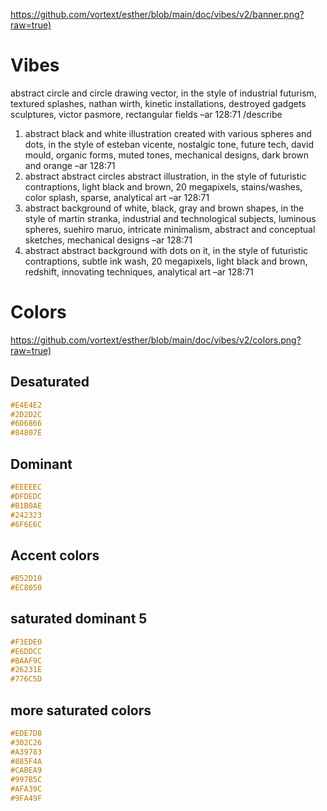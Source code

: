 [[https://github.com/vortext/esther/blob/main/doc/vibes/v2/banner.png?raw=true)]]

* Vibes
abstract circle and circle drawing vector, in the style of industrial futurism, textured splashes, nathan wirth, kinetic installations, destroyed gadgets sculptures, victor pasmore, rectangular fields --ar 128:71
/describe
1. abstract black and white illustration created with various spheres
   and dots, in the style of esteban vicente, nostalgic tone, future
   tech, david mould, organic forms, muted tones, mechanical designs,
   dark brown and orange --ar 128:71
2. abstract abstract circles abstract illustration, in the style of
   futuristic contraptions, light black and brown, 20 megapixels,
   stains/washes, color splash, sparse, analytical art --ar 128:71
3. abstract background of white, black, gray and brown shapes, in the
   style of martin stranka, industrial and technological subjects,
   luminous spheres, suehiro maruo, intricate minimalism, abstract and
   conceptual sketches, mechanical designs --ar 128:71
4. abstract abstract background with dots on it, in the style of
   futuristic contraptions, subtle ink wash, 20 megapixels, light
   black and brown, redshift, innovating techniques, analytical art
   --ar 128:71

* Colors
[[https://github.com/vortext/esther/blob/main/doc/vibes/v2/colors.png?raw=true)]]

** Desaturated
#+BEGIN_SRC css
#E4E4E2
#2D2D2C
#6D6866
#84807E
#+END_SRC
** Dominant
#+BEGIN_SRC css
#EEEEEC
#DFDEDC
#B1B0AE
#242323
#6F6E6C
#+END_SRC
** Accent colors
#+BEGIN_SRC css
#B52D10
#EC8050
#+END_SRC
** saturated dominant 5
#+BEGIN_SRC css
#F3EDE0
#E6DDCC
#BAAF9C
#26231E
#776C5D
#+END_SRC
** more saturated colors
#+BEGIN_SRC css
#EDE7D8
#302C26
#A39783
#885F4A
#CABEA9
#997B5C
#AFA39C
#9FA49F
#+END_SRC
